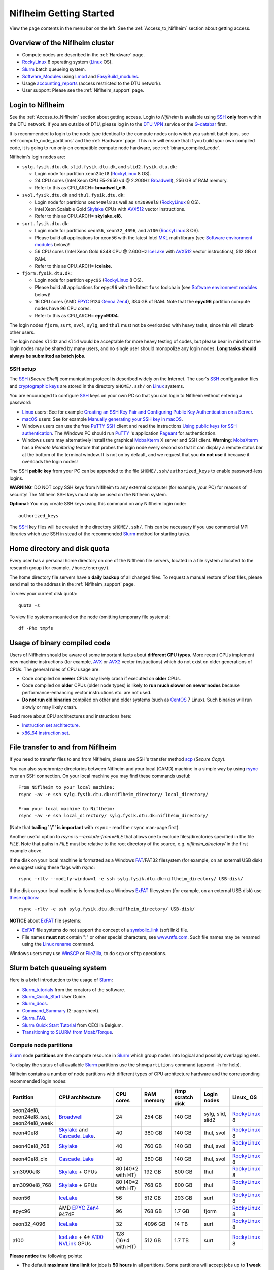 .. _Niflheim_Getting_Started:

========================
Niflheim Getting Started
========================

View the page contents in the menu bar on the left.
See the :ref:`Access_to_Niflheim` section about getting access.

Overview of the Niflheim cluster
====================================

* Compute nodes are described in the :ref:`Hardware` page.
* RockyLinux_ 8 operating system (Linux_ OS).
* Slurm_ batch queueing system.
* Software_Modules_ using Lmod_ and EasyBuild_modules_.
* Usage accounting_reports_ (access restricted to the DTU network).
* User support: Please see the :ref:`Niflheim_support` page.

.. _Linux: https://en.wikipedia.org/wiki/Linux
.. _RockyLinux: https://rockylinux.org/
.. _Slurm: https://www.schedmd.com/
.. _EasyBuild_modules: https://wiki.fysik.dtu.dk/Niflheim_system/EasyBuild_modules/
.. _accounting_reports: https://wiki.fysik.dtu.dk/graphs/accounting_reports.html

.. _login_nodes:

Login to Niflheim
=================

See the :ref:`Access_to_Niflheim` section about getting access.
Login to *Niflheim* is available using SSH_ **only** from within the DTU network.
If you are outside of DTU, please log in to the DTU_VPN_ service or the G-databar_ first.

.. _DTU_VPN: https://www.inside.dtu.dk/en/medarbejder/it-og-telefoni/it-systemer-og-retningslinjer/it-systemer-og-vaerktoejer/it-systemer-ait/vpn
.. _G-databar: https://www.gbar.dtu.dk/

It is recommended to login to the node type identical to the compute nodes onto which you submit batch jobs,
see :ref:`compute_node_partitions` and the :ref:`Hardware` page.
This rule will ensure that if you build your own compiled code,
it is going to run only on compatible compute node hardware,
see :ref:`binary_compiled_code`.

Niflheim's login nodes are:

* ``sylg.fysik.dtu.dk``, ``slid.fysik.dtu.dk``, and ``slid2.fysik.dtu.dk``:
 
  * Login node for partition ``xeon24el8`` (RockyLinux_ 8 OS).
  * 24 CPU cores (Intel Xeon CPU E5-2650 v4 @ 2.20GHz Broadwell_), 256 GB of RAM memory.
  * Refer to this as CPU_ARCH= **broadwell_el8**.

* ``svol.fysik.dtu.dk`` and ``thul.fysik.dtu.dk``:

  * Login node for partitions ``xeon40el8`` as well as ``sm3090el8`` (RockyLinux_ 8 OS).
  * Intel Xeon Scalable Gold Skylake_ CPUs with AVX512_ vector instructions.
  * Refer to this as CPU_ARCH= **skylake_el8**.

* ``surt.fysik.dtu.dk``:

  * Login node for partitions ``xeon56``, ``xeon32_4096``, and ``a100`` (RockyLinux_ 8 OS).
  * Please build all applications for xeon56 with the latest Intel MKL_ math library (see `Software environment modules`_ below)!
  * 56 CPU cores (Intel Xeon Gold 6348 CPU @ 2.60GHz IceLake_ with AVX512_ vector instructions), 512 GB of RAM.
  * Refer to this as CPU_ARCH= **icelake**.

* ``fjorm.fysik.dtu.dk``:

  * Login node for partition ``epyc96`` (RockyLinux_ 8 OS).
  * Please build all applications for ``epyc96`` with the latest ``foss`` toolchain (see `Software environment modules`_ below)!
  * 16 CPU cores (AMD EPYC_ 9124 Genoa_ Zen4_), 384 GB of RAM.
    Note that the **epyc96** partition compute nodes have 96 CPU cores.
  * Refer to this as CPU_ARCH= **epyc9004**.

The login nodes ``fjorm``, ``surt``, ``svol``, ``sylg``, and ``thul`` must not be overloaded with heavy tasks, since this will disturb other users.

The login nodes ``slid2`` and ``slid`` would be acceptable for more heavy testing of codes, but please bear in mind that the login nodes may be shared by many users, and no single user should monopolize any login nodes.
**Long tasks should always be submitted as batch jobs**.

.. _Hyperthreading: https://en.wikipedia.org/wiki/Hyper-threading
.. _AVX512: https://en.wikipedia.org/wiki/AVX-512
.. _MKL: https://en.wikipedia.org/wiki/Math_Kernel_Library
.. _AVX: https://en.wikipedia.org/wiki/Advanced_Vector_Extensions
.. _AVX2: https://en.wikipedia.org/wiki/Advanced_Vector_Extensions#Advanced_Vector_Extensions_2
.. _SSH: https://en.wikipedia.org/wiki/Secure_Shell
.. _IceLake: https://en.wikipedia.org/wiki/Ice_Lake_(microprocessor)
.. _Cascade_Lake: https://en.wikipedia.org/wiki/Cascade_Lake_(microarchitecture)
.. _Skylake: https://en.wikipedia.org/wiki/Skylake_(microarchitecture)
.. _Broadwell: https://en.wikipedia.org/wiki/Broadwell_%28microarchitecture%29
.. _Zen4: https://en.wikipedia.org/wiki/Zen_4
.. _EPYC: https://en.wikipedia.org/wiki/Epyc
.. _Genoa: https://en.wikichip.org/wiki/amd/cores/genoa
.. _NVLink: https://en.wikipedia.org/wiki/NVLink
.. _A100: https://www.nvidia.com/en-us/data-center/a100/

SSH setup
---------

The SSH_ (*Secure Shell*) communication protocol is described widely on the Internet.
The user's SSH_ configuration files and `cryptographic keys <https://www.ssh.com/academy/ssh/public-key-authentication>`_
are stored in the directory ``$HOME/.ssh/`` on Linux_ systems.

You are encouraged to configure SSH_ keys on your own PC so that you can login to Niflheim without entering a password:

* Linux_ users: See for example 
  `Creating an SSH Key Pair and Configuring Public Key Authentication on a Server <https://www.linode.com/docs/guides/use-public-key-authentication-with-ssh/>`_.

* macOS_ users: See for example `Manually generating your SSH key in macOS
  <https://docs.joyent.com/public-cloud/getting-started/ssh-keys/generating-an-ssh-key-manually/manually-generating-your-ssh-key-in-mac-os-x>`_.

* Windows users can use the free PuTTY_ SSH_ client and read the instructions
  `Using public keys for SSH authentication <https://the.earth.li/~sgtatham/putty/0.76/htmldoc/Chapter8.html#pubkey>`_.
  The Windows PC should run PuTTY_ 's application `Pageant <https://the.earth.li/~sgtatham/putty/0.76/htmldoc/Chapter9.html#pageant>`_ 
  for authentication.

* Windows users may alternatively install the graphical MobaXterm_ X server and SSH client.
  **Warning**: MobaXterm_ has a *Remote Monitoring* feature that probes the login node every second so that it can display a remote status bar at the bottom of the terminal window.
  It is not on by default, and we request that you **do not use** it because it overloads the login nodes!

The SSH **public key** from your PC can be appended to the file ``$HOME/.ssh/authorized_keys`` to enable password-less logins.

**WARNING:** DO NOT copy SSH keys from Niflheim to any external computer (for example, your PC) for reasons of security!
The Niflheim SSH keys must only be used on the Niflheim system.

**Optional**: You may create SSH keys using this command on any Niflheim login node::

  authorized_keys

The SSH_ key files will be created in the directory ``$HOME/.ssh/``.
This can be necessary if you use commercial MPI libraries which use SSH in stead of the recommended Slurm_ method for starting tasks.

.. _macOS: https://en.wikipedia.org/wiki/MacOS
.. _PuTTY: https://www.chiark.greenend.org.uk/~sgtatham/putty/
.. _MobaXterm: https://mobaxterm.mobatek.net/

Home directory and disk quota
=============================

Every user has a personal home directory on one of the Niflheim file servers, located in a file system allocated to the research group (for example, ``/home/energy/``).

The home directory file servers have a **daily backup** of all changed files.
To request a manual restore of lost files, please send mail to the address in the :ref:`Niflheim_support` page.

To view your current disk quota::

  quota -s

To view file systems mounted on the node (omitting temporary file systems)::

  df -Phx tmpfs

.. _binary_compiled_code:

Usage of binary compiled code
=============================

Users of Niflheim should be aware of some important facts about **different CPU types**.
More recent CPUs implement new machine instructions (for example, AVX_ or AVX2_ vector instructions) which do not exist on older generations of CPUs.
The general rules of CPU usage are:

* Code compiled on **newer** CPUs may likely crash if executed on **older** CPUs.
* Code compiled on **older** CPUs (older node types) is likely to **run much slower on newer nodes**
  because performance-enhancing vector instructions etc. are not used.
* **Do not run old binaries** compiled on other and older systems (such as CentOS_ 7 Linux).
  Such binaries will run slowly or may likely crash.

Read more about CPU architectures and instructions here:

* `Instruction set architecture <https://en.wikipedia.org/wiki/Instruction_set_architecture>`_.
* `x86_64 instruction set <https://en.wikipedia.org/wiki/X86-64>`_.

.. _CentOS: https://www.centos.org/

File transfer to and from Niflheim
==================================

If you need to transfer files to and from Niflheim, please use SSH's transfer method `scp <https://en.wikipedia.org/wiki/Secure_copy>`_ (*Secure Copy*).

You can also synchronize directories between Niflheim and your local (CAMD)
machine in a simple way by using `rsync <https://samba.anu.edu.au/rsync/>`_ over an SSH connection.
On your local machine you may find these commands useful::

  From Niflheim to your local machine:
  rsync -av -e ssh sylg.fysik.dtu.dk:niflheim_directory/ local_directory/

  From your local machine to Niflheim:
  rsync -av -e ssh local_directory/ sylg.fysik.dtu.dk:niflheim_directory/

(Note that **trailing ``/`` is important** with ``rsync`` - read the ``rsync`` man-page first).

Another useful option to `rsync` is `--exclude-from=FILE` that allows one to exclude files/directories specified in the file `FILE`.
Note that paths in `FILE` must be relative to the root directory of the source, e.g. `niflheim_directory/` in the first example above.

If the disk on your local machine is formatted as a Windows FAT_/FAT32 filesystem (for example, on an external USB disk) 
we suggest using these flags with *rsync*::

  rsync -rltv --modify-window=1 -e ssh sylg.fysik.dtu.dk:niflheim_directory/ USB-disk/

If the disk on your local machine is formatted as a Windows ExFAT_ filesystem (for example, on an external USB disk) use `these options <https://www.scivision.dev/rsync-to-exfat-drive/>`_::

  rsync -rltv -e ssh sylg.fysik.dtu.dk:niflheim_directory/ USB-disk/

**NOTICE** about ExFAT_ file systems: 

* ExFAT_ file systems do not support the concept of a symbolic_link_ (soft link) file.
* File names **must not** contain ":" or other special characters, see `www.ntfs.com <https://www.ntfs.com/exfat-filename-dentry.htm>`_.
  Such file names may be renamed using the Linux_ rename_ command.

Windows users may use `WinSCP <https://winscp.net/eng/docs/introduction>`_ or `FileZilla <https://filezilla-project.org/>`_, to do ``scp`` or ``sftp`` operations.

.. _FAT: https://en.wikipedia.org/wiki/File_Allocation_Table
.. _ExFAT: https://en.wikipedia.org/wiki/ExFAT
.. _symbolic_link: https://superuser.com/questions/1256530/linux-links-shortcuts-in-exfat-filesystem
.. _rename: https://man7.org/linux/man-pages/man1/rename.1.html

Slurm batch queueing system
===========================

Here is a brief introduction to the usage of Slurm_:

* Slurm_tutorials_ from the creators of the software.
* Slurm_Quick_Start_ User Guide.
* Slurm_docs_.
* Command_Summary_ (2-page sheet).
* Slurm_FAQ_.
* `Slurm Quick Start Tutorial <https://www.ceci-hpc.be/slurm_tutorial.html>`_ from CÉCI in Belgium.
* `Transitioning to SLURM from Moab/Torque <https://sites.google.com/a/case.edu/hpc-upgraded-cluster/slurm-cluster-commands>`_.

.. _Slurm: https://www.schedmd.com/
.. _Slurm_tutorials: https://slurm.schedmd.com/tutorials.html
.. _Slurm_Quick_Start: https://slurm.schedmd.com/quickstart.html
.. _Slurm_docs: https://slurm.schedmd.com/
.. _Slurm_FAQ: https://slurm.schedmd.com/faq.html
.. _Command_Summary: https://slurm.schedmd.com/pdfs/summary.pdf

.. _compute_node_partitions:

Compute node partitions
-----------------------

Slurm_ node **partitions** are the compute resource in Slurm_ which group nodes into logical and possibly overlapping sets.

To display the status of all available Slurm_ partitions use the ``showpartitions`` command (append ``-h`` for help).

Niflheim contains a number of node partitions with different types of CPU architecture hardware and the corresponding recommended login nodes:

.. list-table::
  :widths: 4 8 4 4 4 4 4

  * - **Partition**
    - **CPU architecture**
    - **CPU cores**
    - **RAM memory**
    - **/tmp scratch disk**
    - **Login nodes**
    - **Linux_ OS**
  * - xeon24el8, xeon24el8_test, xeon24el8_week
    - Broadwell_
    - 24
    - 254 GB
    - 140 GB
    - sylg, slid, slid2
    - RockyLinux_ 8
  * - xeon40el8
    - Skylake_ and Cascade_Lake_.
    - 40
    - 380 GB
    - 140 GB
    - thul, svol
    - RockyLinux_ 8
  * - xeon40el8_768
    - Skylake_
    - 40
    - 760 GB
    - 140 GB
    - thul, svol
    - RockyLinux_ 8
  * - xeon40el8_clx
    - Cascade_Lake_
    - 40
    - 380 GB
    - 140 GB
    - thul, svol
    - RockyLinux_ 8
  * - sm3090el8
    - Skylake_ + GPUs
    - 80 (40*2 with HT)
    - 192 GB
    - 800 GB
    - thul
    - RockyLinux_ 8
  * - sm3090el8_768
    - Skylake_ + GPUs
    - 80 (40*2 with HT)
    - 768 GB
    - 800 GB
    - thul
    - RockyLinux_ 8
  * - xeon56
    - IceLake_
    - 56
    - 512 GB
    - 293 GB
    - surt
    - RockyLinux_ 8
  * - epyc96
    - AMD EPYC_ Zen4_ 9474F
    - 96
    - 768 GB
    - 1.7 GB
    - fjorm
    - RockyLinux_ 8
  * - xeon32_4096
    - IceLake_
    - 32
    - 4096 GB
    - 14 TB
    - surt
    - RockyLinux_ 8
  * - a100
    - IceLake_ + 4* A100_ NVLink_ GPUs
    - 128 (16*4 with HT) 
    - 512 GB
    - 1.7 TB
    - surt
    - RockyLinux_ 8

**Please notice** the following points:

* The default **maximum time limit** for jobs is **50 hours** in all partitions.
  Some partitions will accept jobs up to **1 week** (168 hours), please use the ``showpartitions`` command to view all available partitions.
  The ``xeon24el8_test`` partition has a 10 minute time limit and must be used only for development tests.

* Please use **all CPU cores** in the most modern CPU compute nodes (``xeon40``, ``xeon56``, and ``epyc96`` partitions),
  and do not submit jobs to these partitions which only use partial nodes.

* Partial node usage, including single-core jobs, are permitted in the ``xeon24`` partition by submitting to 1 and up to 23 cores of a 24-core node.

* Partial node jobs are also permitted in the partitions ``xeon32_4096`` (**BIG memory**) as well as the GPU partitions ``sm3090`` and ``a100``.

* Please do not use the GPU partitions ``a100`` or ``sm3090`` unless your group has been authorized to use GPUs.

* The RAM memory is slightly less than the physical RAM due to operating system overheads.

* The ``xeon40`` partition consists of both Skylake_ and Cascade_Lake_ CPU types.
  While these CPUs are (almost) binary compatible, the new Cascade_Lake_ CPUs will have a higher performance.

* Some partitions are overlapping so that nodes with more memory are also members of the partition with the lower amount of memory.

* The **local node scratch disk space** is **shared** between all Slurm_ jobs currently running on the node, see `Using compute node temporary scratch disk space`_ below.

Compute nodes and jobs
----------------------

Use sinfo_ to view available nodes::

  sinfo

and to view the queue use squeue_::

  squeue

and for an individual user ($USER in this example)::

  squeue -u $USER

To see detailed information about a job-id use this command::

  showjob <jobid>

List of pending jobs in the same order considered for scheduling by Slurm::

  squeue --priority --sort=-p,i --states=PD

Hint: Set an environment variable in your ``.bashrc`` file so that the default output format contains more information::

  export SQUEUE_FORMAT="%.18i %.9P %.8j %.8u %.10T %.9Q %.10M %.9l %.6D %.6C %R"

or for even more details::

  export SQUEUE_FORMAT2="JobID:8,Partition:11,QOS:7,Name:10 ,UserName:9,Account:9,State:8,PriorityLong:9,ReasonList: ,TimeUsed:12,SubmitTime,TimeLimit:11,NumNodes:6,NumCPUs:5,MinMemory:6"

To change the time display format see ``man squeue``, for example::

  export SLURM_TIME_FORMAT="%a %T"

To show all jobs on the system with one line per user::

  showuserjobs

Submitting batch jobs to Niflheim
---------------------------------

The command sbatch_ is used to submit jobs to the batch queue.
Submit your Slurm_ script file by::

  sbatch scriptfile

See the above mentioned pages for information about writing Slurm_ script files, which may contain a number batch job parameters.
See the sbatch_ page and this example:

.. code-block:: sbatch

  #!/bin/bash
  #SBATCH --mail-type=ALL
  #SBATCH --mail-user=<Your E-mail>  # The default value is the submitting user.
  #SBATCH --partition=xeon24
  #SBATCH -N 2      # Minimum of 2 nodes
  #SBATCH -n 48     # 24 MPI processes per node, 48 tasks in total, appropriate for xeon24 nodes
  #SBATCH --time=1-02:00:00
  #SBATCH --output=mpi_job_slurm_output.log
  #SBATCH --error=mpi_job_slurm_errors.log

It is recommended to **omit** the mail-user_ line, in which case mails will be delivered to your default mailbox.
If you use a mail-user_ address outside of DTU (for example, GMail_), you may have to look for any missing mails in the *Spam* folder.

It is **strongly recommended** to specify both nodes and tasks numbers so that jobs will occupy entire nodes (see `Compute node partitions`_).
For selecting the correct number of **nodes** and **tasks** (cores) see the sbatch_ man-page items::

  -N, --nodes=<minnodes[-maxnodes]>    # Request that a minimum of minnodes nodes be allocated to this job. A maximum node count may also be specified with maxnodes. If only one number is specified, this is used as both the minimum and maximum node count...
  -n, --ntasks=<number>                # Number of tasks

You may validate your batch script, and return an estimate of when a job would be scheduled to run::

  sbatch --test-only <scriptfile>  # No job is actually submitted.

You can select a specific node partition (see `Compute node partitions`_) with lines in the script (or on the command line):

* Select the 24-core nodes in the *xeon24 partition*::

  #SBATCH --partition=xeon24

* Select the 24-core nodes in the *xeon24 partition* which also have **512 GB RAM** memory::

  #SBATCH --partition=xeon24_512

.. _sbatch: https://slurm.schedmd.com/sbatch.html
.. _squeue: https://slurm.schedmd.com/squeue.html
.. _sinfo: https://slurm.schedmd.com/sinfo.html
.. _scancel: https://slurm.schedmd.com/scancel.html
.. _scontrol: https://slurm.schedmd.com/scontrol.html
.. _mail-user: https://slurm.schedmd.com/sbatch.html#OPT_mail-user
.. _GMail: https://en.wikipedia.org/wiki/Gmail

If you have permission to charge jobs to another (non-default) account, jobs can be submitted like::

  sbatch -A <account>

To delete a job use scancel_::

  scancel <jobid>

To hold or release a jobid *xxx* use the scontrol_ command::

  scontrol hold xxx 	Hold a job
  scontrol release xxx 	Release a held job

View status of jobs and nodes
.............................

You can view your jobs (running, pending, etc.) with squeue_ like these examples::

  squeue -u $USER
  squeue -u $USER -t running
  squeue -u $USER -t pending

To get information about the status of the compute nodes running your jobs,
use the pestat_ command::

  pestat -u $USER

The pestat_ lists usage of CPU cores, RAM memory, GPUs (if used), and the current CPU load with 1 line per node.
To see all the possible pestat_ options::

  pestat -h

You may use this information to determine if your jobs are behaving correctly in terms of CPU and memory resources.

.. _pestat: https://github.com/OleHolmNielsen/Slurm_tools/tree/master/pestat

User limits on batch jobs
.........................

It may happen that some jobs will be pending due to limits_ imposed on the user account.
The typical reasons for a job not starting are that the following limits could be exceeded:

* **AssocGrpCpuLimit**: Limit on the number of CPU cores.
* **AssocGrpCPURunMinutesLimit**: Limit on the number of CPU cores multiplied by the minutes of wallclock time requested.
* **AssocGrpNodeLimit**: Limit on the number of compute nodes.
* **MaxJobsAccrue**: Maximum number of pending jobs able to accrue age priority

For a full list of limits, see the section `Limits in both Associations and QOS <https://slurm.schedmd.com/resource_limits.html#limits>`_ in the limits_ page.

Use the following command to display the limits currently in effect for your userid::

  showuserlimits

Use ``showuserlimits -h`` to see all options.
For example, to display the number of CPUs limit::

  showuserlimits -l GrpTRES -s cpu

Newly created users will have some lower limits for the first 30 days in order to prevent erroneous bad usage of the system.

.. _limits: https://slurm.schedmd.com/resource_limits.html

Fairshare usage
...............

We have defined the following Slurm_ FairShare_ default parameters:

.. list-table::
  :widths: 4 4

  * - **User type**
    - **FairShare**

  * - VIP/PhD
    - 3%
  * - Student
    - 2%
  * - Faculty
    - 5%
  * - Guest/external
    - 1%

To display job FairShare_ priority values use::

  sprio -l -u $USER

.. _FairShare: https://slurm.schedmd.com/priority_multifactor.html#fairshare

Job arrays
..........

Job_arrays_ offer a mechanism for submitting and managing collections of similar jobs quickly and easily; job arrays with millions of tasks can be submitted in milliseconds (subject to configured size limits). 
All jobs must have the same initial options (e.g. size, time limit, etc.), however it is possible to change some of these options after the job has begun execution using the scontrol command specifying the JobID of the array or individual ArrayJobID.

Job_arrays_ are only supported for batch jobs and the array index values are specified using the --array or -a option of the sbatch command. 
The option argument can be specific array index values, a range of index values, and an optional step size as shown in the examples below. 

Jobs which are part of a job array will have the environment variable SLURM_ARRAY_TASK_ID set to its array index value.

See some examples of usage in the Job_arrays_ page.


.. _Job_arrays: https://slurm.schedmd.com/job_array.html

Using compute node temporary scratch disk space
...............................................

It is very important that every user **refrain from overloading the central file servers**!
This may happen when jobs write job temporary files to their ``$HOME`` directories on those file servers.

Users are kindly requested to configure job scripts to use the compute nodes' **/tmp** folder for any temporary files in the job.
This may sometimes be implemented by using this job script command::

  export TMPDIR=/tmp

This ``$TMPDIR`` setting is the default value in many computer codes and may not need to be set explicitly.

Notes:

* On the **login nodes** you **must not** use ``/tmp`` for large files!
  Please use in stead the local ``/scratch/$USER`` folder.

Technical details:

* Each Slurm_ job automatically allocates a **temporary /tmp** disk space which is private to the job in question.
* This temporary disk space lives only for the duration of the Slurm_ job, and is automatically deleted when the job terminates.
* This temporary disk space is actually allocated on the compute node's local ``/scratch`` disk, the size of which is specified above under the *Compute node partitions* section.

Shared scratch disk spaces
..........................

For those applications which require the medium-term use of scratch files across several different nodes or for subsequent batch jobs,
we provide some scratch file spaces at::

  /home/scratch3/$USER/         # CAMD, CatTheory, Energy groups
  /home/scratch11/$USER/        # Construct/MEK group

**REMEMBER:** There is **no backup** of files!!
Lost files cannot be recovered by any means!

Please remember to clean up scratch files regularly when they are no longer needed.

Viewing completed or failed job information
--------------------------------------------

After your job has completed (or terminated), you can view job accounting data by inquiring the Slurm_ database.
For example, to inquire about a specific job Id 1234::

  sacct -j 1234 -o jobid,jobname,user,Timelimit,Elapsed,NNodes,Partition,ExitCode,nodelist

If some jobs have failed or been cancelled, you can display a list of such jobs within a given time interval using a command such as::

  sacct -s FAILED,CANCELLED -X --starttime 2024-01-11T19:00 --endtime 2024-01-12T09:00 -o User,jobid,jobname%40,partition,State,ExitCode

Here the ``--starttime`` indicates the *Start* and ``--endtime`` indicates the *End* of the desired time interval.
The ``sacct`` manual page documents the *valid time formats*.

You may inquire about many job parameters, to see a complete list run::

  sacct -e

Correct usage of node types
============================

Usage of multi-CPU nodes
-------------------------

The most modern compute nodes with many CPU cores should be utilized fully by the batch jobs::

  epyc96 node jobs should utilize 96 CPU cores per node
  xeon56 node jobs should utilize 56 CPU cores per node
  xeon40 node jobs should utilize 40 CPU cores per node

If you have jobs that utilize **less than 40 CPU cores per node**, we request that you use the older compute nodes::

  xeon24 nodes permit jobs using 1-24 CPU cores on 1 node
  xeon24 node jobs should utilize 24 CPU cores per node, but only in case 2 or more nodes are requested

Please see also the list of `Compute node partitions`_.

Job scripts that do not use CPU cores or GPUs correctly may be rejected at submit time or be cancelled by the administrators.

Usage of BIG memory nodes
-------------------------

We have installed 4 **BIG memory** nodes for special applications used by selected groups.
These nodes have 4096 GB (4 TB) of RAM memory,
and it is expected (required) that all jobs submitted to the ``xeon32_4096`` partition will use **at least 768 GB** of RAM memory
and/or use the large scratch disk space.
Jobs using up to 768 GB of RAM memory should use one of the other `Compute node partitions`_.
Partial-node jobs are permitted in the ``xeon32_4096`` partition.

The ``xeon32_4096`` nodes are also equipped with a very large (14 TB) and very fast scratch file system.
Large scratch spaces are typically required by big-memory jobs.
Slurm_ jobs use the local scratch disk as the job's private ``/tmp`` directory,
but note that the scratch disk space is shared between all jobs on the node. 

Here are some special instructions for submitting jobs to the ``xeon32_4096`` partition:

- Memory must **always** be specified in the Slurm_ submit script.
  Memory can be specified in either of two ways: ``--mem=xx`` for the total memory requirement of the job or ``--mem-per-cpu=xx`` for memory per CPU allocated in the job.
- Any job can ask for up to 4 TB of memory even if it does not require all of the CPU cores, for example::

    #SBATCH --mem=3000GB
    #SBATCH -n 4

  Here, Slurm_ will allocate 4 cores and 3 TB of memory.
  This means that another job can run on the same node utilizing at most the remaining 28 cores and 1 TB of memory.

Job scripts that do not use CPU cores correctly may be rejected at submit time or be cancelled by the administrators.

Usage of GPU compute nodes
--------------------------

Please do not use the GPU partitions unless your group has been authorized to use GPUs.
The appropriate login_nodes_ (RockyLinux_ 8) for GPU partitions are:

* Partition ``sm3090``: **thul** (Skylake_)
* Partition ``a100``: **surt** (IceLake_)

The appropriate login_nodes_ must be used to build software for GPUs, since they have the same CPU architecture as the GPU-nodes.
GPU-specific software modules will only be provided on GPU-compatible nodes.

NVIDIA's CUDA_ software is available as a module on the login_nodes_ and compute nodes::

  $ module avail CUDA/

Batch jobs submitted to the GPU nodes **must request GPU resources**!  
Jobs that only use CPUs without using GPUs are **not permitted**.
Partial node jobs are permitted in the GPU partitions.

You must include batch job statements for specifying correct numbers of CPUs and GPUs.
Since the nodes in the ``sm3090`` partition have 10 GPUs each and 80 "virtual" CPU cores, 
you **must** submit jobs with 80/10 = **8 CPUs per GPU**::

  #SBATCH -n 8

For example, to submit a batch jobs to 1 GPU on 8 CPU cores of a node in the ``sm3090`` partition::

  #SBATCH --partition=sm3090
  #SBATCH -N 1-1
  #SBATCH -n 8
  #SBATCH --gres=gpu:1

Similarly, the nodes in the ``a100`` partition have 4 A100_ GPUs each and 128 "virtual" CPU cores,
so you should request 32 CPU cores per GPU.
Job scripts that do not use CPU cores or GPUs correctly may be rejected at submit time or be cancelled by the administrators.

For further Slurm_ information see the GRES_ page.

.. _CUDA: https://en.wikipedia.org/wiki/CUDA
.. _Tesla: https://www.nvidia.com/object/tesla-servers.html
.. _GRES: https://slurm.schedmd.com/gres.html

Software environment modules
============================

The classical problem of maintaining multiple versions of software packages and compilers is solved using Software_Modules_.

.. _Software_Modules: https://en.wikipedia.org/wiki/Environment_Modules_%28software%29

Niflheim uses the Lmod_ implementation of software environment modules (we do not use the *modules* command which might be supplied by the OS).
For creating modules we support the EasyBuild_modules_ build and installation framework.

The Lmod_ command ``module`` (and its brief equivalent form ``ml``) is installed on all nodes.

Read the Lmod_User_Guide_ to learn about usage of modules.
For example, to list available modules::

  module avail
  ml av

You can load any available module like in this example::

  module load GCC
  ml GCC

If you work on different CPU architectures, it may be convenient to turm off Lmod_'s caching feature by::

  export LMOD_IGNORE_CACHE=1

**WARNING:**  With a software module system there is an important advice::

  Do NOT modify manually the environment variable LD_LIBRARY_PATH

.. _Lmod_User_Guide: https://www.tacc.utexas.edu/research-development/tacc-projects/lmod/user-guide


Loading complete toolchains
---------------------------

The modules framework at the :ref:`niflheim` includes a number of convenient toolchains_ built as EasyBuild_modules_.
We currently provide these toolchains_:

* The intel toolchain provides Intel_compilers_ (Parallel Studio XE), the Intel MKL_ Math Kernel library, and the Intel_MPI_ message-passing library.

  Usage and list of contents::

    module load intel
    module list

* The foss toolchain provides **GCC, OpenMPI, OpenBLAS/LAPACK, ScaLAPACK(/BLACS), FFTW**.

  Usage and list of contents::

    module load foss
    module list

* The iomkl toolchain provides Intel_compilers_, Intel MKL_, **OpenMPI**.

  Usage and list of contents::

    module load iomkl
    module list

In the future there may be several versions of each toolchain, list them like this::

  module whatis foss
  module whatis iomkl

.. _toolchains: https://easybuild.readthedocs.io/en/latest/eb_list_toolchains.html
.. _Intel_MPI: https://software.intel.com/en-us/mpi-library
.. _Intel_compilers: https://software.intel.com/en-us/parallel-studio-xe

Some notes about modules
------------------------

Matplotlib
..........

Matplotlib_ has a term called a Matplotlib_backend_ and you can specify it by::

  export MPLBACKEND=module://my_backend 

If Matplotlib_ cannot start up, in some cases you have to turn the Matplotlib_backend_ off by::

  unset MPLBACKEND

.. _Matplotlib: https://matplotlib.org/
.. _Matplotlib_backend: https://matplotlib.org/tutorials/introductory/usage.html#backends

Intel VTune Profiler
....................

We have installed module for the Intel VTune_ Profiler::

  module load VTune

Please read the VTune_documentation_.

.. _VTune: https://software.intel.com/en-us/vtune
.. _VTune_documentation: https://software.intel.com/en-us/vtune/documentation/featured-documentation

Need additional modules?
------------------------

Please send your requests for additional modules to the :ref:`Niflheim_support` E-mail. 
We will see if EasyBuild_modules_ are already available.

Building your own modules
-------------------------

It is possible for you to use your personal modules in addition to those provided by the :ref:`niflheim` system.
If you use EasyBuild_modules_ you can define your private module directory in your home directory and prepend it to the already defined modules::

  mkdir $HOME/modules
  export EASYBUILD_PREFIX=$HOME/modules
  module use $EASYBUILD_PREFIX/modules/all
  module load EasyBuild

and then build and install EasyBuild_modules_ into ``$HOME/modules``.
If you need help with this, please write to the :ref:`Niflheim_support` E-mail. 

.. _Environment_modules: https://modules.sourceforge.net/
.. _Lmod: https://www.tacc.utexas.edu/research-development/tacc-projects/lmod 

Please note that the :ref:`niflheim` is a heterogeneous cluster comprising several generations of CPUs,
where the newer ones have CPU instructions which don't exist on older CPUs.
Therefore code compiled on a new CPU may crash if executed on an older CPU.
However, the Intel_compilers_ should generate multiple versions of machine code which may automatically select the correct code at run-time.

If you compile code for the "native" CPU-architecture, it is proposed that you compile separate versions for each CPU architecture.
For your convenience we offer a system environment variable which you may use to select the correct CPU architecture::

  [ohni@svol ~]$ echo $CPU_ARCH
  skylake

The Skylake_ architecture corresponds to the *xeon40* compute nodes, and the GCC compiler (version 4.9 and above) will recognize this architecture name::

  module load GCC
  gcc -march=native -Q --help=target | grep march | awk '{print $2}'
  skylake

GPAW and ASE software on Niflheim
=================================

Prebuilt software modules for GPAW_ and ASE_ are available on Niflheim.
List the modules by::

  $ module avail GPAW/ ASE/ 

It is recommended to read the instructions in https://wiki.fysik.dtu.dk/gpaw/platforms/platforms.html for different ways to use GPAW_ and ASE_ on Niflheim.

.. _GPAW: https://wiki.fysik.dtu.dk/gpaw
.. _ASE: https://wiki.fysik.dtu.dk/ase

Jupyter_Notebook_ on Niflheim
=============================

Jupyter_Notebook_ documents are produced by the *Jupyter Notebook App*, which contain both computer code (e.g. Python_) and rich text elements (paragraph, equations, figures, links, etc…). 
Notebook documents are both human-readable documents containing the analysis description and the results (figures, tables, etc..) as well as executable documents which can be run to perform data analysis.

On Niflheim we have installed Jupyter_Notebook_ software modules which you can load and use::

  $ module avail JupyterNotebook
  -------------------------- /home/modules/modules/all ---------------------------
   JupyterNotebook/7.0.2-GCCcore-12.3.0

You have to select the correct *jupyter* version shown above, according to which compiler has been used to compile the other software you are using (such as GPAW_).

**NOTE:** If you use a *Python virtual environment* (venv_), you cannot use the *IPython* module, as the Jupyter_Notebook_ will not see the modules in the venv_. 
Instead you have to install jupyter in your venv_ (``pip install notebook``).

.. _Python: https://en.wikipedia.org/wiki/Python_(programming_language)
.. _venv: https://docs.python.org/3/library/venv.html
.. _Jupyter: https://en.wikipedia.org/wiki/Project_Jupyter
.. _Jupyter_Notebook: https://jupyter-notebook-beginner-guide.readthedocs.io/en/latest/what_is_jupyter.html

Restrictions on the use of Jupyter Notebook
-------------------------------------------

*  **NOTICE: Jupyter Notebooks cannot be connected to directly from any other network at DTU or outside DTU.**

* The web-server on port 8888 can only be accessed from a PC on the *DTU Physics* cabled network (which includes *demon*).

* The ``jupyter`` command starts a special web-server on the login_nodes_ serving a network port number 8888 (plus/minus a small number).

Using Jupyter_Notebook_ documents on Niflheim from DTU Physics
--------------------------------------------------------------

1. Use SSH_ to login to one of the Niflheim login_nodes_, preferably ``slid.fysik.dtu.dk``.

2. Load the relevant module, for example::

     module load JupyterNotebook

   Users of venv_ should **not** load this module!

3. Go to the relevant folder for your notebooks, and start Jupyter_Notebook_ with the command::

      jupyter notebook --no-browser --ip=$HOSTNAME

   Jupyter_Notebook_ will respond with around ten lines of text, at the bottom is a URL.  
   Paste that URL into a browser on your local machine.

4. **IMPORTANT:** Once you are done using your notebooks, **remember to shut down the Jupyter server** so you do not tie up valuable ressources (mainly RAM and port numbers).

   You shut down *Jupyter* by either:

   a. Pressing **Control-C twice** in the terminal running the `jupyter` command, *or*
   b. Clicking on the **Quit button** on the Jupyter_Notebook_ overview page

      This is **not** the same as the ``Logout`` buttons on each notebook, which will disconnect your browser from the Jupyter_Notebook_ server, but actually leave Jupyter_Notebook_ running on the login_nodes_.

Using Jupyter_Notebook_ documents from home or elsewhere on a Linux or macOS_ PC
-----------------------------------------------------------------------------------

Use these instructions when you are located outside DTU Physics, and your laptop/desktop
is running Linux_ or macOS_.

1. Connect to the DTU_VPN_ network (information about DTU_VPN_ is on *DTU Inside*).
   
2. Use SSH_ to connect to one of the Niflheim login_nodes_, preferably ``slid.fysik.dtu.dk``.

3. Load the relevant module, for example::

     module load JupyterNotebook/7.0.2-GCCcore-12.3.0

   Users of venv_ should **not** load this module!

4. Go to the relevant folder for your notebooks, and start Jupyter_Notebook_ with the command::

      jupyter notebook --no-browser

   Jupyter_Notebook_ will respond with around ten lines of text, at the bottom is a URL.  
   It will contain the text ``localhost:NNNN`` where NNNN is a port number, typically 8888 or close.  You need that number in the next step.

5. From your desktop/laptop, log in to niflheim again in a new window, using this command to set up an SSH tunnel::
      
      ssh -L NNNN:localhost:NNNN username@xxxx.fysik.dtu.dk -N

   where:

   * ``xxxx`` is ``slid.fysik.dtu.dk`` or whatever machine you are using,
   * ``username`` is your DTU username,
   * ``NNNN`` is the port number printed by the notebook command,
     
   *Note* There will be no output from this command. To test if it is working; proceed to the next step.

6. Open a browser, and cut-and-paste the address starting with ``https://localhost`` into your browser.

7. **IMPORTANT:** Once you are done using your notebooks, **remember to shut down the Jupyter server!** See point 4 
   in the instructions in the previous section (usage from DTU Physics).

Using Jupyter_Notebook_ documents on Niflheim from home or elsewhere on a Windows PC
----------------------------------------------------------------------------------------

Use these instructions when you are located outside DTU Physics, and your laptop/desktop
is running Microsoft Windows.

1. Log in to a Niflheim login_nodes_, preferably ``slid.fysik.dtu.dk``.
   Use MobaXterm_ to log in directly to e.g. ``slid.fysik.dtu.dk``, but when you create the login session (the Session tab), select Network Settings, then Jump Host.  Fill in the Jump Host (and your DTU user name).

2. Load the relevant module, for example::

     module load JupyterNotebook/7.0.2-GCCcore-12.3.0

   Users of venv_ should **not** load this module!

3. Go to the relevant folder for your notebooks, and start Jupyter_Notebook_ with the command::

      jupyter notebook --no-browser --ip=$HOSTNAME

   Note the extra ``--ip`` option needed when connecting with MobaXterm_. 
   Jupyter_Notebook_ will respond with around ten lines of text, at the bottom is a URL.  
   It will contain the text ``localhost:NNNN`` or ``127.0.0.1:NNNN`` where NNNN is a port number, typically 8888 or close.  You need that number in the next step.

4. Use MobaXterm_ to set up an SSH tunnel (the Tunneling tab).
   
   * On "My computer" enter **port number printed by jupyter**.

   * On "SSH server", enter the jump host hostname, and your DTU username as SSH user.  Leave the port number blank.

   * On the remote server, enter ``slid.fysik.dtu.dk`` (or whatever node you are using) as the Remote server name, and the **port number printed by jupyter** as the port number.

   Click save, and then start the tunnel with the small "play" icon.

5. Open a browser, and cut-and-paste the address starting with ``https://localhost`` or ``http://127.0.0.1`` into your browser.

6. **IMPORTANT:** Once you are done using your notebooks, **remember to shut down the Jupyter server!** See point 4 
   in the instructions in the previous section (usage from DTU Physics).

Containers on Niflheim
======================

Containers_ for virtual operating system and software environments have become immensely popular.
The most well-known Containers_ system is Docker_, and huge numbers of Containers_ have been created for this environment.
Containers_ are well suited to running one or two applications non-interactively in their own custom environments.
Containers_ share the underlying Linux_ kernel of the host system, so only Linux_ Containers_ can exist on a Linux_ host.

However, Docker_ is not well suited for a shared multi-user system, let alone an HPC supercomputer system, primarily due to security issues and performance issues with parallel HPC applications.
Please see the Apptainer_security_ page.

A Containers_ technology created for HPC is Apptainer_ (previously known as Singularity_).
Apptainer_ assumes (more or less) that each application will have its own container. 
Apptainer_ assumes that you will have a build system where you are the root user, but that you will also have a production system where you may not be the root user.

Please consult the Apptainer_documentation_ for further information.
There is a *Singularity video tutorial* on the Apptainer_ homepage.
For system administrators there are some useful pages
`Admin Quick Start <https://docs.sylabs.io/guides/latest/admin-guide/admin_quickstart.html>`_
and
`User Namespaces & Fakeroot <https://docs.sylabs.io/guides/latest/admin-guide/user_namespace.html>`_.

.. _Containers: https://cloud.google.com/containers/
.. _Docker: https://www.docker.com/
.. _Apptainer: https://apptainer.org/
.. _Apptainer_security: https://apptainer.org/docs/user/main/security.html
.. _Apptainer_documentation: https://apptainer.org/docs/user/latest/
.. _Singularity: https://en.wikipedia.org/wiki/Singularity_(software)

Apptainer on Niflheim
-----------------------

We have installed Apptainer_ (current version: 1.3 from EPEL_) as RPM packages.

If you have root priviledge on your personal Linux_ PC, you may want to make an Apptainer_ installation locally on the PC.
Finished containers can be copied to Niflheim, and executing Apptainer_ containers is as a **normal user** without any root priviledge at all!

Please note that you must build containers within a **local file system** (not a shared file system like NFS where root access is prohibited).

Docker_ containers can be executed under Apptainer_.
For example, make a test run of a simple Docker_ container from DockerHub_::

  apptainer run docker://godlovedc/lolcow

You can run many recent versions of CentOS_ Docker_ containers from the `CentOS library <https://hub.docker.com/r/library/centos/>`_, for example a 6.9 container::

  apptainer run docker://centos:centos6.9

Ubuntu_ Linux_ may be run from the `Ubuntu library <https://hub.docker.com/_/ubuntu/>`_::

  apptainer run docker://ubuntu:17.10

Application codes may also be on DockerHub_, for example an `OpenFOAM container <https://hub.docker.com/r/openfoam/>`_ can be run with::

  apptainer run docker://openfoam/openfoam4-paraview50 

.. _EPEL: https://fedoraproject.org/wiki/EPEL
.. _DockerHub: https://hub.docker.com/explore/
.. _Ubuntu: https://en.wikipedia.org/wiki/Ubuntu

Apptainer batch jobs
----------------------

You can submit normal Slurm_ batch jobs to the queue running Apptainer_ containers just like any other executable.

An example job script running a container image ``lolcow.simg``::

  #!/bin/sh
  #SBATCH --mail-type=ALL
  #SBATCH --partition=xeon24
  #SBATCH --time=05:00
  #SBATCH --output=lolcow.%J.log
  apptainer exec lolcow.simg cowsay 'How did you get out of the container?'

To run a Apptainer_ container in parallel on 2 nodes and 10 CPU cores with MPI use the following lines::

  #SBATCH -N 2-2
  #SBATCH -n 10
  module load OpenMPI
  mpirun -n $SLURM_NTASKS apptainer exec lolcow.simg cowsay 'How did you get out of the container?'

Visual Studio Code
=====================

The *Visual Studio Code* (VS_code_) editor can be used on your personal desktop and make remote SSH connections to the Niflheim login_nodes_.

The DTU `course 02002/02003: Computer Programming <https://02002.compute.dtu.dk/index.html>`_
has some material in the page `Using VSCode <https://02002.compute.dtu.dk/vscode/index.html>`_.

There is a bug with remote SSH connections from VS_code_ which will leave processes behind on the remote server,
even after you quit VS_code_, see VS_code_bug_8546_.
The workaround is to add to your VS_code_ file ``settings.json`` the line::

  "remote.SSH.useLocalServer": true 

Enabling ``useLocalServer`` will be the default in the future, but hasn't happened yet due to some issues on Windows SSH servers.

The Settings_editor_ is the UI that lets you review and modify setting values that are stored in a ``settings.json`` file. 
The location is documented in `Settings file locations <https://code.visualstudio.com/docs/getstarted/settings#_settings-file-locations>`_.

.. _VS_code: https://code.visualstudio.com/
.. _VS_code_bug_8546: https://github.com/microsoft/vscode-remote-release/issues/8546
.. _Settings_editor: https://code.visualstudio.com/docs/getstarted/settings#_settingsjson

Pages for system administrators
===============================

* `Slurm batch queueing system <https://wiki.fysik.dtu.dk/Niflheim_system/SLURM>`_.
* `Cornelis Networks Omni-Path network fabric <https://wiki.fysik.dtu.dk/Niflheim_system/OmniPath>`_.
* `EasyBuild software for environment modules on the RHEL Linux family <https://wiki.fysik.dtu.dk/Niflheim_system/EasyBuild_modules>`_.
